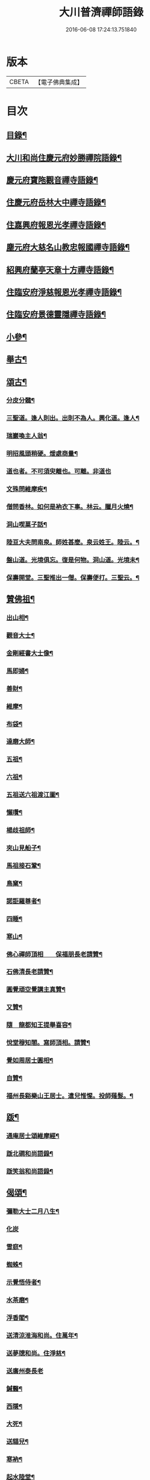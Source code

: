 #+TITLE: 大川普濟禪師語錄 
#+DATE: 2016-06-08 17:24:13.751840

* 版本
 |     CBETA|【電子佛典集成】|

* 目次
** [[file:KR6q0303_001.txt::001-0755a3][目錄¶]]
** [[file:KR6q0303_001.txt::001-0755a6][大川和尚住慶元府妙勝禪院語錄¶]]
** [[file:KR6q0303_001.txt::001-0756b9][慶元府寶陁觀音禪寺語錄¶]]
** [[file:KR6q0303_001.txt::001-0757c8][住慶元府岳林大中禪寺語錄¶]]
** [[file:KR6q0303_001.txt::001-0759a20][住嘉興府報恩光孝禪寺語錄¶]]
** [[file:KR6q0303_001.txt::001-0760c13][塵元府大慈名山教忠報國禪寺語錄¶]]
** [[file:KR6q0303_001.txt::001-0761b24][紹興府蘭亭天章十方禪寺語錄¶]]
** [[file:KR6q0303_001.txt::001-0762b24][住臨安府淨慈報恩光孝禪寺語錄¶]]
** [[file:KR6q0303_001.txt::001-0764a10][住臨安府景德靈隱禪寺語錄¶]]
** [[file:KR6q0303_001.txt::001-0765b7][小參¶]]
** [[file:KR6q0303_001.txt::001-0766a18][舉古¶]]
** [[file:KR6q0303_001.txt::001-0767b12][頌古¶]]
*** [[file:KR6q0303_001.txt::001-0767b13][分皮分髓¶]]
*** [[file:KR6q0303_001.txt::001-0767b16][三聖道。逢人則出。出則不為人。興化道。逢人¶]]
*** [[file:KR6q0303_001.txt::001-0767b19][瑞巖喚主人翁¶]]
*** [[file:KR6q0303_001.txt::001-0767b22][明招風頭稍硬。煖處商量¶]]
*** [[file:KR6q0303_001.txt::001-0767b24][道也者。不可須臾離也。可離。非道也]]
*** [[file:KR6q0303_001.txt::001-0767c4][文殊問維摩疾¶]]
*** [[file:KR6q0303_001.txt::001-0767c7][僧問香林。如何是衲衣下事。林云。臘月火燒¶]]
*** [[file:KR6q0303_001.txt::001-0767c10][洞山喫菓子話¶]]
*** [[file:KR6q0303_001.txt::001-0767c12][陸亘大夫問南泉。師姓甚麼。泉云姓王。陸云。¶]]
*** [[file:KR6q0303_001.txt::001-0767c18][盤山道。光境俱忘。復是何物。洞山道。光境未¶]]
*** [[file:KR6q0303_001.txt::001-0767c22][保壽開堂。三聖推出一僧。保壽便打。三聖云。¶]]
** [[file:KR6q0303_001.txt::001-0768a3][贊佛祖¶]]
*** [[file:KR6q0303_001.txt::001-0768a4][出山相¶]]
*** [[file:KR6q0303_001.txt::001-0768a7][觀音大士¶]]
*** [[file:KR6q0303_001.txt::001-0768a10][金剛經書大士像¶]]
*** [[file:KR6q0303_001.txt::001-0768a13][馬即婦¶]]
*** [[file:KR6q0303_001.txt::001-0768a16][善財¶]]
*** [[file:KR6q0303_001.txt::001-0768a19][維摩¶]]
*** [[file:KR6q0303_001.txt::001-0768a22][布袋¶]]
*** [[file:KR6q0303_001.txt::001-0768b3][達磨大師¶]]
*** [[file:KR6q0303_001.txt::001-0768b8][五祖¶]]
*** [[file:KR6q0303_001.txt::001-0768b11][六祖¶]]
*** [[file:KR6q0303_001.txt::001-0768b14][五祖送六祖渡江圖¶]]
*** [[file:KR6q0303_001.txt::001-0768b17][懶瓚¶]]
*** [[file:KR6q0303_001.txt::001-0768b20][楊歧祖師¶]]
*** [[file:KR6q0303_001.txt::001-0768b23][夾山見船子¶]]
*** [[file:KR6q0303_001.txt::001-0768c2][馬祖接石鞏¶]]
*** [[file:KR6q0303_001.txt::001-0768c5][鳥窠¶]]
*** [[file:KR6q0303_001.txt::001-0768c8][諾詎羅尊者¶]]
*** [[file:KR6q0303_001.txt::001-0768c10][四睡¶]]
*** [[file:KR6q0303_001.txt::001-0768c13][寒山¶]]
*** [[file:KR6q0303_001.txt::001-0768c15][佛心禪師頂相　　保福朋長老請贊¶]]
*** [[file:KR6q0303_001.txt::001-0768c20][石佛清長老請贊¶]]
*** [[file:KR6q0303_001.txt::001-0768c24][圓覺頑空覺講主真贊¶]]
*** [[file:KR6q0303_001.txt::001-0769a6][又贊¶]]
*** [[file:KR6q0303_001.txt::001-0769a11][隨　龍都知王提舉喜容¶]]
*** [[file:KR6q0303_001.txt::001-0769a15][悅堂穆知閤。寫師頂相。請贊¶]]
*** [[file:KR6q0303_001.txt::001-0769a18][覺如周居士圓相¶]]
*** [[file:KR6q0303_001.txt::001-0769a21][自贊¶]]
*** [[file:KR6q0303_001.txt::001-0769a23][福州長谿樂山王居士。遣兒惟惺。投師薙髮。¶]]
** [[file:KR6q0303_001.txt::001-0769b7][䟦¶]]
*** [[file:KR6q0303_001.txt::001-0769b8][通庵居士頌維摩經¶]]
*** [[file:KR6q0303_001.txt::001-0769b13][䟦北磵和尚語錄¶]]
*** [[file:KR6q0303_001.txt::001-0769b18][䟦笑翁和尚語錄¶]]
** [[file:KR6q0303_001.txt::001-0769b21][偈頌¶]]
*** [[file:KR6q0303_001.txt::001-0769b22][彌勒大士二月八生¶]]
*** [[file:KR6q0303_001.txt::001-0769b24][化炭]]
*** [[file:KR6q0303_001.txt::001-0769c4][雪庭¶]]
*** [[file:KR6q0303_001.txt::001-0769c7][蜘蛛¶]]
*** [[file:KR6q0303_001.txt::001-0769c10][示覺悟侍者¶]]
*** [[file:KR6q0303_001.txt::001-0769c13][水茶磨¶]]
*** [[file:KR6q0303_001.txt::001-0769c16][浮香閣¶]]
*** [[file:KR6q0303_001.txt::001-0769c19][送清涼淮海和尚。住萬年¶]]
*** [[file:KR6q0303_001.txt::001-0769c22][送夢牕和尚。住淨慈¶]]
*** [[file:KR6q0303_001.txt::001-0769c24][送廣州泰長老]]
*** [[file:KR6q0303_001.txt::001-0770a4][鍼醫¶]]
*** [[file:KR6q0303_001.txt::001-0770a7][西隱¶]]
*** [[file:KR6q0303_001.txt::001-0770a10][大死¶]]
*** [[file:KR6q0303_001.txt::001-0770a13][送貓兒¶]]
*** [[file:KR6q0303_001.txt::001-0770a16][寒衲¶]]
*** [[file:KR6q0303_001.txt::001-0770a19][起水陸堂¶]]
*** [[file:KR6q0303_001.txt::001-0770a22][幹藏¶]]
*** [[file:KR6q0303_001.txt::001-0770a24][示若臨侍者]]
*** [[file:KR6q0303_001.txt::001-0770b4][在庵¶]]
*** [[file:KR6q0303_001.txt::001-0770b7][樵屋¶]]
*** [[file:KR6q0303_001.txt::001-0770b10][送人游方¶]]
*** [[file:KR6q0303_001.txt::001-0770b13][胡桃¶]]
*** [[file:KR6q0303_001.txt::001-0770b16][送日本國僧¶]]
*** [[file:KR6q0303_001.txt::001-0770b19][又¶]]
*** [[file:KR6q0303_001.txt::001-0770b22][送祖達侍者¶]]
*** [[file:KR6q0303_001.txt::001-0770b24][枯髏人我擔]]
*** [[file:KR6q0303_001.txt::001-0770c4][造龕子¶]]
*** [[file:KR6q0303_001.txt::001-0770c7][栢嵒¶]]
*** [[file:KR6q0303_001.txt::001-0770c10][進月軒¶]]
*** [[file:KR6q0303_001.txt::001-0770c13][示資壽慧一監寺¶]]
*** [[file:KR6q0303_001.txt::001-0770c16][竹谿¶]]
*** [[file:KR6q0303_001.txt::001-0770c19][山翁¶]]
*** [[file:KR6q0303_001.txt::001-0770c21][刀鑷¶]]
*** [[file:KR6q0303_001.txt::001-0770c24][復古日者¶]]
*** [[file:KR6q0303_001.txt::001-0771a3][示宜上人之雪竇¶]]
*** [[file:KR6q0303_001.txt::001-0771a6][接待¶]]
*** [[file:KR6q0303_001.txt::001-0771a9][損窻¶]]
*** [[file:KR6q0303_001.txt::001-0771a12][演史¶]]
*** [[file:KR6q0303_001.txt::001-0771a15][惜煙¶]]
*** [[file:KR6q0303_001.txt::001-0771a18][示圓鑑沈淨明¶]]
*** [[file:KR6q0303_001.txt::001-0771a21][蘭亭四威儀¶]]
*** [[file:KR6q0303_001.txt::001-0771b6][寶陀三句¶]]
** [[file:KR6q0303_001.txt::001-0771b10][小佛事¶]]
*** [[file:KR6q0303_001.txt::001-0771b11][為淨慈無極和尚入祖堂¶]]
*** [[file:KR6q0303_001.txt::001-0771b14][為下天竺閑雲信講主入壙¶]]
*** [[file:KR6q0303_001.txt::001-0771b18][靈藏主火¶]]
*** [[file:KR6q0303_001.txt::001-0771b22][如副寺火(鐵牛小師)¶]]
*** [[file:KR6q0303_001.txt::001-0771c3][化庵主入骨¶]]
*** [[file:KR6q0303_001.txt::001-0771c6][淵監寺火¶]]
*** [[file:KR6q0303_001.txt::001-0771c9][源上座火¶]]
*** [[file:KR6q0303_001.txt::001-0771c12][通上座火¶]]
*** [[file:KR6q0303_001.txt::001-0771c15][行者淨清火¶]]
** [[file:KR6q0303_001.txt::001-0771c19][No.1369-A¶]]

* 卷
[[file:KR6q0303_001.txt][大川普濟禪師語錄 1]]

